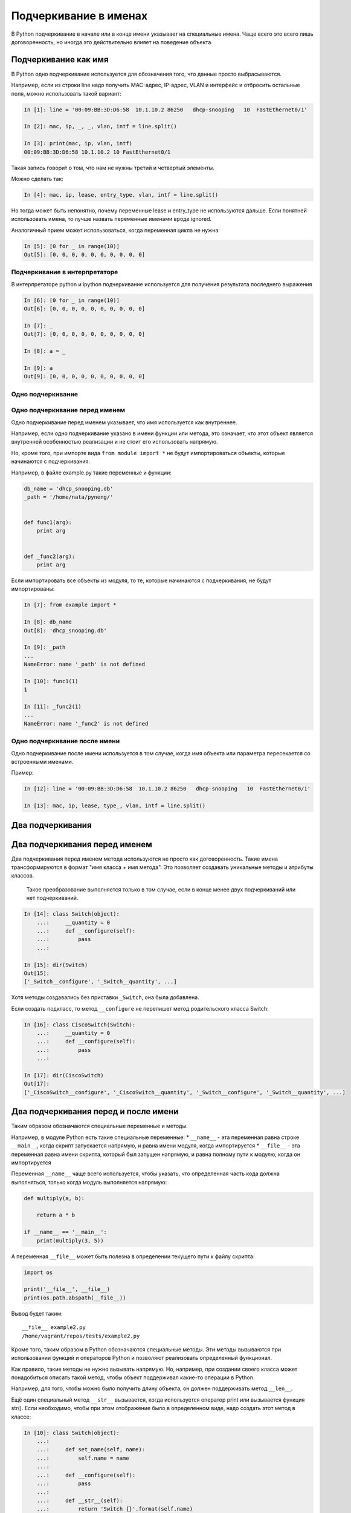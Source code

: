 Подчеркивание в именах
----------------------

В Python подчеркивание в начале или в конце имени указывает на
специальные имена. Чаще всего это всего лишь договоренность, но иногда
это действительно влияет на поведение объекта.

Подчеркивание как имя
~~~~~~~~~~~~~~~~~~~~~

В Python одно подчеркивание используется для обозначения того, что
данные просто выбрасываются.

Например, если из строки line надо получить MAC-адрес, IP-адрес, VLAN и
интерфейс и отбросить остальные поля, можно использовать такой вариант:

.. code:: python

    In [1]: line = '00:09:BB:3D:D6:58  10.1.10.2 86250   dhcp-snooping   10  FastEthernet0/1'

    In [2]: mac, ip, _, _, vlan, intf = line.split()

    In [3]: print(mac, ip, vlan, intf)
    00:09:BB:3D:D6:58 10.1.10.2 10 FastEthernet0/1

Такая запись говорит о том, что нам не нужны третий и четвертый
элементы.

Можно сделать так:

.. code:: python

    In [4]: mac, ip, lease, entry_type, vlan, intf = line.split()

Но тогда может быть непонятно, почему переменные lease и entry\_type не
используются дальше. Если понятней использовать имена, то лучше назвать
переменные именами вроде ignored.

Аналогичный прием может использоваться, когда переменная цикла не нужна:

.. code:: python

    In [5]: [0 for _ in range(10)]
    Out[5]: [0, 0, 0, 0, 0, 0, 0, 0, 0, 0]

Подчеркивание в интерпретаторе
^^^^^^^^^^^^^^^^^^^^^^^^^^^^^^

В интерпретаторе python и ipython подчеркивание используется для
получения результата последнего выражения

.. code:: python

    In [6]: [0 for _ in range(10)]
    Out[6]: [0, 0, 0, 0, 0, 0, 0, 0, 0, 0]

    In [7]: _
    Out[7]: [0, 0, 0, 0, 0, 0, 0, 0, 0, 0]

    In [8]: a = _

    In [9]: a
    Out[9]: [0, 0, 0, 0, 0, 0, 0, 0, 0, 0]

Одно подчеркивание
^^^^^^^^^^^^^^^^^^

Одно подчеркивание перед именем
^^^^^^^^^^^^^^^^^^^^^^^^^^^^^^^

Одно подчеркивание перед именем указывает, что имя используется как
внутреннее.

Например, если одно подчеркивание указано в имени функции или метода,
это означает, что этот объект является внутренней особенностью
реализации и не стоит его использовать напрямую.

Но, кроме того, при импорте вида ``from module import *`` не будут
импортироваться объекты, которые начинаются с подчеркивания.

Например, в файле example.py такие переменные и функции:

.. code:: python

    db_name = 'dhcp_snooping.db'
    _path = '/home/nata/pyneng/'


    def func1(arg):
        print arg


    def _func2(arg):
        print arg

Если импортировать все объекты из модуля, то те, которые начинаются с
подчеркивания, не будут импортированы:

.. code:: python

    In [7]: from example import *

    In [8]: db_name
    Out[8]: 'dhcp_snooping.db'

    In [9]: _path
    ...
    NameError: name '_path' is not defined

    In [10]: func1(1)
    1

    In [11]: _func2(1)
    ...
    NameError: name '_func2' is not defined

Одно подчеркивание после имени
^^^^^^^^^^^^^^^^^^^^^^^^^^^^^^

Одно подчеркивание после имени используется в том случае, когда имя
объекта или параметра пересекается со встроенными именами.

Пример:

.. code:: python

    In [12]: line = '00:09:BB:3D:D6:58  10.1.10.2 86250   dhcp-snooping   10  FastEthernet0/1'

    In [13]: mac, ip, lease, type_, vlan, intf = line.split()

Два подчеркивания
~~~~~~~~~~~~~~~~~

Два подчеркивания перед именем
~~~~~~~~~~~~~~~~~~~~~~~~~~~~~~

Два подчеркивания перед именем метода используются не просто как
договоренность. Такие имена трансформируются в формат "имя класса + имя
метода". Это позволяет создавать уникальные методы и атрибуты классов.

    Такое преобразование выполняется только в том случае, если в конце
    менее двух подчеркиваний или нет подчеркиваний.

.. code:: python

    In [14]: class Switch(object):
        ...:     __quantity = 0
        ...:     def __configure(self):
        ...:         pass
        ...:

    In [15]: dir(Switch)
    Out[15]:
    ['_Switch__configure', '_Switch__quantity', ...]

Хотя методы создавались без приставки ``_Switch``, она была добавлена.

Если создать подкласс, то метод ``__configure`` не перепишет метод
родительского класса Switch:

.. code:: python

    In [16]: class CiscoSwitch(Switch):
        ...:     __quantity = 0
        ...:     def __configure(self):
        ...:         pass
        ...:

    In [17]: dir(CiscoSwitch)
    Out[17]:
    ['_CiscoSwitch__configure', '_CiscoSwitch__quantity', '_Switch__configure', '_Switch__quantity', ...]

Два подчеркивания перед и после имени
~~~~~~~~~~~~~~~~~~~~~~~~~~~~~~~~~~~~~

Таким образом обозначаются специальные переменные и методы.

Например, в модуле Python есть такие специальные переменные: \*
``__name__`` - эта переменная равна строке ``__main__``, когда скрипт
запускается напрямую, и равна имени модуля, когда импортируется \*
``__file__`` - эта переменная равна имени скрипта, который был запущен
напрямую, и равна полному пути к модулю, когда он импортируется

Переменная ``__name__`` чаще всего используется, чтобы указать, что
определенная часть кода должна выполняться, только когда модуль
выполняется напрямую:

.. code:: python


    def multiply(a, b):

        return a * b

    if __name__ == '__main__':
        print(multiply(3, 5))

А переменная ``__file__`` может быть полезна в определении текущего пути
к файлу скрипта:

.. code:: python

    import os

    print('__file__', __file__)
    print(os.path.abspath(__file__))

Вывод будет таким:

::

    __file__ example2.py
    /home/vagrant/repos/tests/example2.py

Кроме того, таким образом в Python обозначаются специальные методы. Эти
методы вызываются при использовании функций и операторов Python и
позволяют реализовать определенный функционал.

Как правило, такие методы не нужно вызывать напрямую. Но, например, при
создании своего класса может понадобиться описать такой метод, чтобы
объект поддерживал какие-то операции в Python.

Например, для того, чтобы можно было получить длину объекта, он должен
поддерживать метод ``__len__``.

Ещё один специальный метод ``__str__`` вызывается, когда используется
оператор print или вызывается функция str(). Если необходимо, чтобы при
этом отображение было в определенном виде, надо создать этот метод в
классе:

.. code:: python

    In [10]: class Switch(object):
        ...:
        ...:     def set_name(self, name):
        ...:         self.name = name
        ...:
        ...:     def __configure(self):
        ...:         pass
        ...:
        ...:     def __str__(self):
        ...:         return 'Switch {}'.format(self.name)
        ...:

    In [11]: sw1 = Switch()

    In [12]: sw1.set_name('sw1')

    In [13]: print sw1
    Switch sw1

    In [14]: str(sw1)
    Out[14]: 'Switch sw1'

Таких специальных методов в Python очень много. Несколько полезных
ссылок, где можно почитать про конкретный метод: \*
`документация <https://docs.python.org/3.6/reference/datamodel.html#specialnames>`__
\* `Dive Into Python
3 <http://www.diveintopython3.net/special-method-names.html>`__
